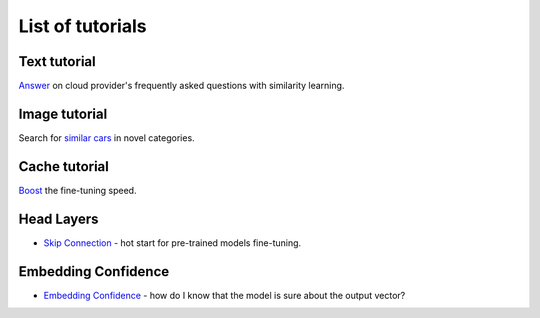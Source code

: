List of tutorials
+++++++++++++++++


Text tutorial
===================
`Answer <nlp_tutorial.html>`_ on cloud provider's frequently asked questions with similarity learning.

Image tutorial
====================
Search for `similar cars <cars-tutorial.html>`_ in novel categories.

Cache tutorial
====================
`Boost <cache_tutorial.html>`_ the fine-tuning speed.

Head Layers
===========
- `Skip Connection <head_layers_skip_connection.html>`_ - hot start for pre-trained models fine-tuning.

Embedding Confidence
====================
- `Embedding Confidence <embedding_confidence.html>`_ - how do I know that the model is sure about the output vector?